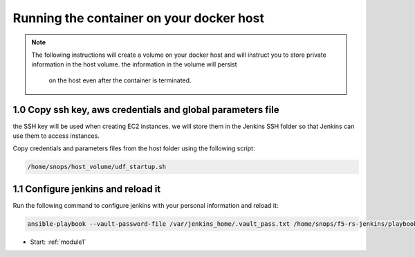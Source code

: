 Running the container on your docker host
------------------------------------------

.. NOTE:: The following instructions will create a volume on your docker host and will instruct you 
          to store private information in the host volume. the information in the volume will persist 
		  on the host even after the container is terminated. 


1.0 Copy ssh key, aws credentials and global parameters file
^^^^^^^^^^^^^^^^^^^^^^^^^^^^^^^^^^^^^^^^^^^^^^^^^^^^^^^^^^^^^^^^^^^^^^^^

the SSH key will be used when creating EC2 instances.  
we will store them in the Jenkins SSH folder so that Jenkins can use them to access instances.

Copy credentials and parameters files from the host folder using the following script: 

.. code-block:: terminal

   /home/snops/host_volume/udf_startup.sh
       
1.1 Configure jenkins and reload it
^^^^^^^^^^^^^^^^^^^^^^^^^^^^^^^^^^^^^^

Run the following command to configure jenkins with your personal information and reload it: 

.. code-block:: terminal

   ansible-playbook --vault-password-file /var/jenkins_home/.vault_pass.txt /home/snops/f5-rs-jenkins/playbooks/jenkins_config.yaml


   
- Start: :ref:`module1`

